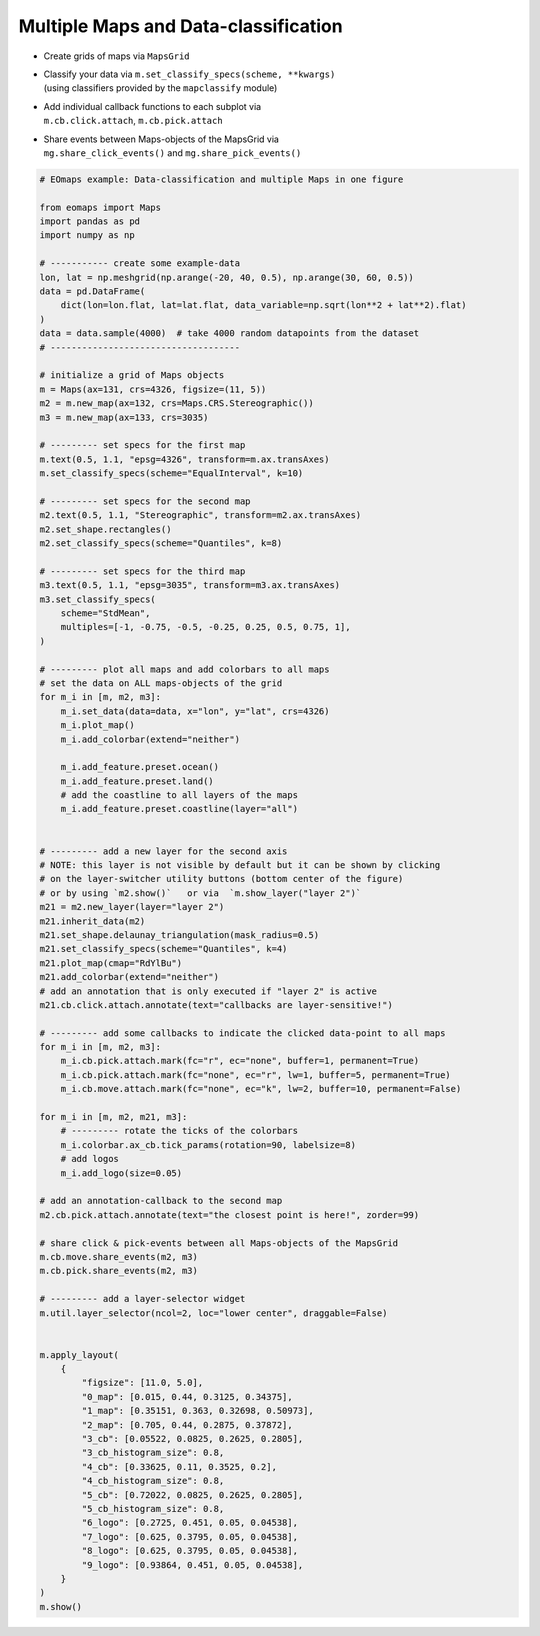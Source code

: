 =====================================
Multiple Maps and Data-classification
=====================================

-  Create grids of maps via ``MapsGrid``
-  | Classify your data via ``m.set_classify_specs(scheme, **kwargs)``
   | (using classifiers provided by the ``mapclassify`` module)
-  | Add individual callback functions to each subplot via
   | ``m.cb.click.attach``, ``m.cb.pick.attach``
-  | Share events between Maps-objects of the MapsGrid via
   | ``mg.share_click_events()`` and ``mg.share_pick_events()``

.. image:: /_static/example_images/example_multiple_maps.gif
    :width: 75%
    :align: center

.. code-block:: python

    # EOmaps example: Data-classification and multiple Maps in one figure

    from eomaps import Maps
    import pandas as pd
    import numpy as np

    # ----------- create some example-data
    lon, lat = np.meshgrid(np.arange(-20, 40, 0.5), np.arange(30, 60, 0.5))
    data = pd.DataFrame(
        dict(lon=lon.flat, lat=lat.flat, data_variable=np.sqrt(lon**2 + lat**2).flat)
    )
    data = data.sample(4000)  # take 4000 random datapoints from the dataset
    # ------------------------------------

    # initialize a grid of Maps objects
    m = Maps(ax=131, crs=4326, figsize=(11, 5))
    m2 = m.new_map(ax=132, crs=Maps.CRS.Stereographic())
    m3 = m.new_map(ax=133, crs=3035)

    # --------- set specs for the first map
    m.text(0.5, 1.1, "epsg=4326", transform=m.ax.transAxes)
    m.set_classify_specs(scheme="EqualInterval", k=10)

    # --------- set specs for the second map
    m2.text(0.5, 1.1, "Stereographic", transform=m2.ax.transAxes)
    m2.set_shape.rectangles()
    m2.set_classify_specs(scheme="Quantiles", k=8)

    # --------- set specs for the third map
    m3.text(0.5, 1.1, "epsg=3035", transform=m3.ax.transAxes)
    m3.set_classify_specs(
        scheme="StdMean",
        multiples=[-1, -0.75, -0.5, -0.25, 0.25, 0.5, 0.75, 1],
    )

    # --------- plot all maps and add colorbars to all maps
    # set the data on ALL maps-objects of the grid
    for m_i in [m, m2, m3]:
        m_i.set_data(data=data, x="lon", y="lat", crs=4326)
        m_i.plot_map()
        m_i.add_colorbar(extend="neither")

        m_i.add_feature.preset.ocean()
        m_i.add_feature.preset.land()
        # add the coastline to all layers of the maps
        m_i.add_feature.preset.coastline(layer="all")


    # --------- add a new layer for the second axis
    # NOTE: this layer is not visible by default but it can be shown by clicking
    # on the layer-switcher utility buttons (bottom center of the figure)
    # or by using `m2.show()`   or via  `m.show_layer("layer 2")`
    m21 = m2.new_layer(layer="layer 2")
    m21.inherit_data(m2)
    m21.set_shape.delaunay_triangulation(mask_radius=0.5)
    m21.set_classify_specs(scheme="Quantiles", k=4)
    m21.plot_map(cmap="RdYlBu")
    m21.add_colorbar(extend="neither")
    # add an annotation that is only executed if "layer 2" is active
    m21.cb.click.attach.annotate(text="callbacks are layer-sensitive!")

    # --------- add some callbacks to indicate the clicked data-point to all maps
    for m_i in [m, m2, m3]:
        m_i.cb.pick.attach.mark(fc="r", ec="none", buffer=1, permanent=True)
        m_i.cb.pick.attach.mark(fc="none", ec="r", lw=1, buffer=5, permanent=True)
        m_i.cb.move.attach.mark(fc="none", ec="k", lw=2, buffer=10, permanent=False)

    for m_i in [m, m2, m21, m3]:
        # --------- rotate the ticks of the colorbars
        m_i.colorbar.ax_cb.tick_params(rotation=90, labelsize=8)
        # add logos
        m_i.add_logo(size=0.05)

    # add an annotation-callback to the second map
    m2.cb.pick.attach.annotate(text="the closest point is here!", zorder=99)

    # share click & pick-events between all Maps-objects of the MapsGrid
    m.cb.move.share_events(m2, m3)
    m.cb.pick.share_events(m2, m3)

    # --------- add a layer-selector widget
    m.util.layer_selector(ncol=2, loc="lower center", draggable=False)


    m.apply_layout(
        {
            "figsize": [11.0, 5.0],
            "0_map": [0.015, 0.44, 0.3125, 0.34375],
            "1_map": [0.35151, 0.363, 0.32698, 0.50973],
            "2_map": [0.705, 0.44, 0.2875, 0.37872],
            "3_cb": [0.05522, 0.0825, 0.2625, 0.2805],
            "3_cb_histogram_size": 0.8,
            "4_cb": [0.33625, 0.11, 0.3525, 0.2],
            "4_cb_histogram_size": 0.8,
            "5_cb": [0.72022, 0.0825, 0.2625, 0.2805],
            "5_cb_histogram_size": 0.8,
            "6_logo": [0.2725, 0.451, 0.05, 0.04538],
            "7_logo": [0.625, 0.3795, 0.05, 0.04538],
            "8_logo": [0.625, 0.3795, 0.05, 0.04538],
            "9_logo": [0.93864, 0.451, 0.05, 0.04538],
        }
    )
    m.show()
